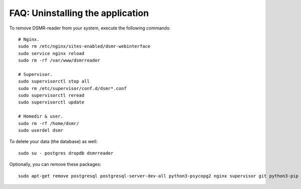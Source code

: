FAQ: Uninstalling the application
=================================

To remove DSMR-reader from your system, execute the following commands::

    # Nginx.
    sudo rm /etc/nginx/sites-enabled/dsmr-webinterface
    sudo service nginx reload
    sudo rm -rf /var/www/dsmrreader

    # Supervisor.
    sudo supervisorctl stop all
    sudo rm /etc/supervisor/conf.d/dsmr*.conf
    sudo supervisorctl reread
    sudo supervisorctl update

    # Homedir & user.
    sudo rm -rf /home/dsmr/
    sudo userdel dsmr

To delete your data (the database) as well::

    sudo su - postgres dropdb dsmrreader

Optionally, you can remove these packages::

    sudo apt-get remove postgresql postgresql-server-dev-all python3-psycopg2 nginx supervisor git python3-pip python3-virtualenv virtualenvwrapper
